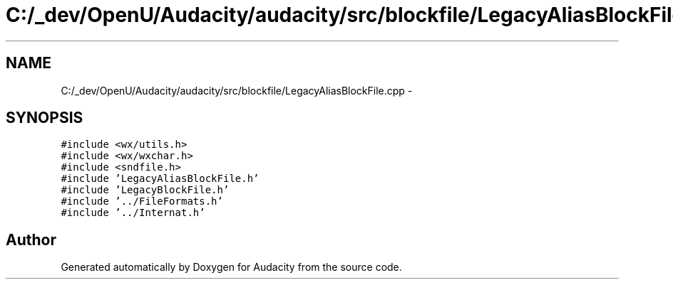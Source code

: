 .TH "C:/_dev/OpenU/Audacity/audacity/src/blockfile/LegacyAliasBlockFile.cpp" 3 "Thu Apr 28 2016" "Audacity" \" -*- nroff -*-
.ad l
.nh
.SH NAME
C:/_dev/OpenU/Audacity/audacity/src/blockfile/LegacyAliasBlockFile.cpp \- 
.SH SYNOPSIS
.br
.PP
\fC#include <wx/utils\&.h>\fP
.br
\fC#include <wx/wxchar\&.h>\fP
.br
\fC#include <sndfile\&.h>\fP
.br
\fC#include 'LegacyAliasBlockFile\&.h'\fP
.br
\fC#include 'LegacyBlockFile\&.h'\fP
.br
\fC#include '\&.\&./FileFormats\&.h'\fP
.br
\fC#include '\&.\&./Internat\&.h'\fP
.br

.SH "Author"
.PP 
Generated automatically by Doxygen for Audacity from the source code\&.

